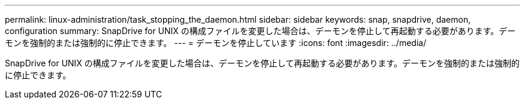 ---
permalink: linux-administration/task_stopping_the_daemon.html 
sidebar: sidebar 
keywords: snap, snapdrive, daemon, configuration 
summary: SnapDrive for UNIX の構成ファイルを変更した場合は、デーモンを停止して再起動する必要があります。デーモンを強制的または強制的に停止できます。 
---
= デーモンを停止しています
:icons: font
:imagesdir: ../media/


[role="lead"]
SnapDrive for UNIX の構成ファイルを変更した場合は、デーモンを停止して再起動する必要があります。デーモンを強制的または強制的に停止できます。
